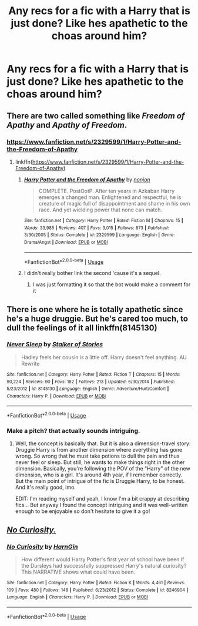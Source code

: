 #+TITLE: Any recs for a fic with a Harry that is just done? Like hes apathetic to the choas around him?

* Any recs for a fic with a Harry that is just done? Like hes apathetic to the choas around him?
:PROPERTIES:
:Author: FacelessPenguin4
:Score: 31
:DateUnix: 1527414497.0
:DateShort: 2018-May-27
:END:

** There are two called something like /Freedom of Apathy/ and /Apathy of Freedom/.
:PROPERTIES:
:Author: Ch1pp
:Score: 10
:DateUnix: 1527418658.0
:DateShort: 2018-May-27
:END:

*** [[https://www.fanfiction.net/s/2329599/1/Harry-Potter-and-the-Freedom-of-Apathy]]
:PROPERTIES:
:Author: Goodpie2
:Score: 2
:DateUnix: 1527499506.0
:DateShort: 2018-May-28
:END:

**** linkffn([[https://www.fanfiction.net/s/2329599/1/Harry-Potter-and-the-Freedom-of-Apathy]])
:PROPERTIES:
:Author: aaronhowser1
:Score: 2
:DateUnix: 1527518219.0
:DateShort: 2018-May-28
:END:

***** [[https://www.fanfiction.net/s/2329599/1/][*/Harry Potter and the Freedom of Apathy/*]] by [[https://www.fanfiction.net/u/649528/nonjon][/nonjon/]]

#+begin_quote
  COMPLETE. PostOotP. After ten years in Azkaban Harry emerges a changed man. Enlightened and respectful, he is creature of magic full of disappointment and shame in his own race. And yet wielding power that none can match.
#+end_quote

^{/Site/:} ^{fanfiction.net} ^{*|*} ^{/Category/:} ^{Harry} ^{Potter} ^{*|*} ^{/Rated/:} ^{Fiction} ^{M} ^{*|*} ^{/Chapters/:} ^{15} ^{*|*} ^{/Words/:} ^{33,985} ^{*|*} ^{/Reviews/:} ^{407} ^{*|*} ^{/Favs/:} ^{3,015} ^{*|*} ^{/Follows/:} ^{873} ^{*|*} ^{/Published/:} ^{3/30/2005} ^{*|*} ^{/Status/:} ^{Complete} ^{*|*} ^{/id/:} ^{2329599} ^{*|*} ^{/Language/:} ^{English} ^{*|*} ^{/Genre/:} ^{Drama/Angst} ^{*|*} ^{/Download/:} ^{[[http://www.ff2ebook.com/old/ffn-bot/index.php?id=2329599&source=ff&filetype=epub][EPUB]]} ^{or} ^{[[http://www.ff2ebook.com/old/ffn-bot/index.php?id=2329599&source=ff&filetype=mobi][MOBI]]}

--------------

*FanfictionBot*^{2.0.0-beta} | [[https://github.com/tusing/reddit-ffn-bot/wiki/Usage][Usage]]
:PROPERTIES:
:Author: FanfictionBot
:Score: 1
:DateUnix: 1527518229.0
:DateShort: 2018-May-28
:END:


***** I didn't really bother link the second 'cause it's a sequel.
:PROPERTIES:
:Author: Goodpie2
:Score: 1
:DateUnix: 1527519280.0
:DateShort: 2018-May-28
:END:

****** I was just formatting it so that the bot would make a comment for it
:PROPERTIES:
:Author: aaronhowser1
:Score: 3
:DateUnix: 1527519657.0
:DateShort: 2018-May-28
:END:


** There is one where he is totally apathetic since he's a huge druggie. But he's cared too much, to dull the feelings of it all linkffn(8145130)
:PROPERTIES:
:Author: Eawen_Telemnar
:Score: 2
:DateUnix: 1527453169.0
:DateShort: 2018-May-28
:END:

*** [[https://www.fanfiction.net/s/8145130/1/][*/Never Sleep/*]] by [[https://www.fanfiction.net/u/1567335/Stalker-of-Stories][/Stalker of Stories/]]

#+begin_quote
  Hadley feels her cousin is a little off. Harry doesn't feel anything. AU Rewrite
#+end_quote

^{/Site/:} ^{fanfiction.net} ^{*|*} ^{/Category/:} ^{Harry} ^{Potter} ^{*|*} ^{/Rated/:} ^{Fiction} ^{T} ^{*|*} ^{/Chapters/:} ^{15} ^{*|*} ^{/Words/:} ^{90,224} ^{*|*} ^{/Reviews/:} ^{90} ^{*|*} ^{/Favs/:} ^{182} ^{*|*} ^{/Follows/:} ^{213} ^{*|*} ^{/Updated/:} ^{6/30/2014} ^{*|*} ^{/Published/:} ^{5/23/2012} ^{*|*} ^{/id/:} ^{8145130} ^{*|*} ^{/Language/:} ^{English} ^{*|*} ^{/Genre/:} ^{Adventure/Hurt/Comfort} ^{*|*} ^{/Characters/:} ^{Harry} ^{P.} ^{*|*} ^{/Download/:} ^{[[http://www.ff2ebook.com/old/ffn-bot/index.php?id=8145130&source=ff&filetype=epub][EPUB]]} ^{or} ^{[[http://www.ff2ebook.com/old/ffn-bot/index.php?id=8145130&source=ff&filetype=mobi][MOBI]]}

--------------

*FanfictionBot*^{2.0.0-beta} | [[https://github.com/tusing/reddit-ffn-bot/wiki/Usage][Usage]]
:PROPERTIES:
:Author: FanfictionBot
:Score: 1
:DateUnix: 1527453177.0
:DateShort: 2018-May-28
:END:


*** Make a pitch? that actually sounds intriguing.
:PROPERTIES:
:Author: Goodpie2
:Score: 1
:DateUnix: 1527499536.0
:DateShort: 2018-May-28
:END:

**** Well, the concept is basically that. But it is also a dimension-travel story: Druggie Harry is from another dimension where everything has gone wrong. So wrong that he must take potions to dull the pain and thus never feel or sleep. But still, he wants to make things right in the other dimension. Basically, you're following the POV of the "Harry" of the new dimension, who is a girl. It's around 4th year, if I remember correctly. But the main point of intrigue of the fic is Druggie Harry, to be honest. And it's really good, imo.

EDIT: I'm reading myself and yeah, I know I'm a bit crappy at describing fics... But anyway I found the concept intriguing and it was well-written enough to be enjoyable so don't hesitate to give it a go!
:PROPERTIES:
:Author: Eawen_Telemnar
:Score: 1
:DateUnix: 1527536486.0
:DateShort: 2018-May-29
:END:


** [[https://www.fanfiction.net/s/8246904/1/No-Curiosity][/No Curiosity./]]
:PROPERTIES:
:Author: OutOfNiceUsernames
:Score: 2
:DateUnix: 1527456263.0
:DateShort: 2018-May-28
:END:

*** [[https://www.fanfiction.net/s/8246904/1/][*/No Curiosity/*]] by [[https://www.fanfiction.net/u/1220787/HarnGin][/HarnGin/]]

#+begin_quote
  How different would Harry Potter's first year of school have been if the Dursleys had successfully suppressed Harry's natural curiosity? This NARRATIVE shows what could have been.
#+end_quote

^{/Site/:} ^{fanfiction.net} ^{*|*} ^{/Category/:} ^{Harry} ^{Potter} ^{*|*} ^{/Rated/:} ^{Fiction} ^{K} ^{*|*} ^{/Words/:} ^{4,461} ^{*|*} ^{/Reviews/:} ^{109} ^{*|*} ^{/Favs/:} ^{480} ^{*|*} ^{/Follows/:} ^{148} ^{*|*} ^{/Published/:} ^{6/23/2012} ^{*|*} ^{/Status/:} ^{Complete} ^{*|*} ^{/id/:} ^{8246904} ^{*|*} ^{/Language/:} ^{English} ^{*|*} ^{/Characters/:} ^{Harry} ^{P.} ^{*|*} ^{/Download/:} ^{[[http://www.ff2ebook.com/old/ffn-bot/index.php?id=8246904&source=ff&filetype=epub][EPUB]]} ^{or} ^{[[http://www.ff2ebook.com/old/ffn-bot/index.php?id=8246904&source=ff&filetype=mobi][MOBI]]}

--------------

*FanfictionBot*^{2.0.0-beta} | [[https://github.com/tusing/reddit-ffn-bot/wiki/Usage][Usage]]
:PROPERTIES:
:Author: FanfictionBot
:Score: 1
:DateUnix: 1527456276.0
:DateShort: 2018-May-28
:END:

